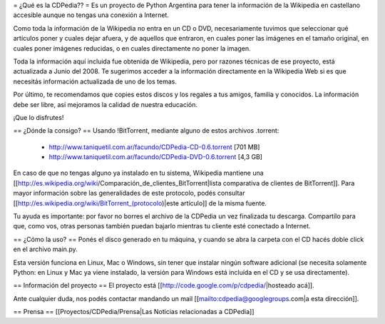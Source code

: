 = ¿Qué es la CDPedia?? =
Es un proyecto de Python Argentina para tener la información de la Wikipedia en castellano accesible aunque no tengas una conexión a Internet.

Como toda la información de la Wikipedia no entra en un CD o DVD, necesariamente tuvimos que seleccionar qué artículos poner y cuales dejar afuera, y de aquellos que entraron, en cuales poner las imágenes en el tamaño original, en cuales poner imágenes reducidas, o en cuales directamente no poner la imagen.

Toda la información aquí incluida fue obtenida de Wikipedia, pero por razones técnicas de ese proyecto, está actualizada a Junio del 2008. Te sugerimos acceder a la información directamente en la Wikipedia Web si es que necesitás información actualizada de uno de los temas.

Por último, te recomendamos que copies estos discos y los regales a tus amigos, familia y conocidos. La información debe ser libre, así mejoramos la calidad de nuestra educación.

¡Que lo disfrutes!

== ¿Dónde la consigo? ==
Usando !BitTorrent, mediante alguno de estos archivos .torrent:

 * http://www.taniquetil.com.ar/facundo/CDPedia-CD-0.6.torrent [701 MB]

 * http://www.taniquetil.com.ar/facundo/CDPedia-DVD-0.6.torrent [4,3 GB]

En caso de que no tengas alguno ya instalado en tu sistema, Wikipedia mantiene una [[http://es.wikipedia.org/wiki/Comparación_de_clientes_BitTorrent|lista comparativa de clientes de BitTorrent]]. Para mayor información sobre las generalidades de este protocolo, podés consultar [[http://es.wikipedia.org/wiki/BitTorrent_(protocolo)|este artículo]] de la misma fuente.

Tu ayuda es importante: por favor no borres el archivo de la CDPedia un vez finalizada tu descarga. Compartílo para que, como vos, otras personas también puedan bajarlo mientras tu cliente esté conectado a Internet.

== ¿Cómo la uso? ==
Ponés el disco generado en tu máquina, y cuando se abra la carpeta con el CD hacés doble click en el archivo main.py.

Esta versión funciona en Linux, Mac o Windows, sin tener que instalar ningún software adicional (se necesita solamente Python: en Linux y Mac ya viene instalado, la versión para Windows está incluída en el CD y se usa directamente).

== Información del proyecto ==
El proyecto está [[http://code.google.com/p/cdpedia/|hosteado acá]].

Ante cualquier duda, nos podés contactar mandando un mail [[mailto:cdpedia@googlegroups.com|a esta dirección]].

== Prensa ==
[[Proyectos/CDPedia/Prensa|Las Noticias relacionadas a CDPedia]]
